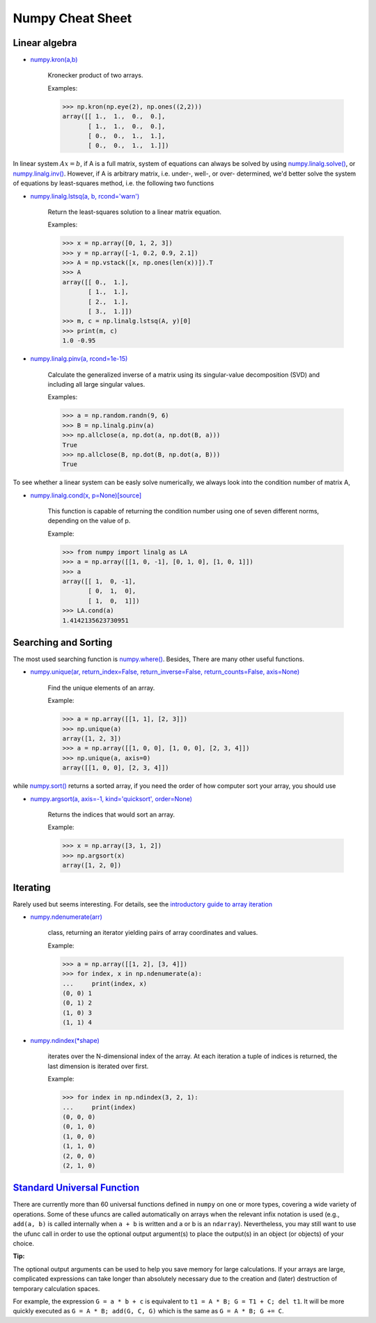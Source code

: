 Numpy Cheat Sheet
==========================

Linear algebra
------------------

* `numpy.kron(a,b)`_

    Kronecker product of two arrays.

    Examples:

    >>> np.kron(np.eye(2), np.ones((2,2)))
    array([[ 1.,  1.,  0.,  0.],
           [ 1.,  1.,  0.,  0.],
           [ 0.,  0.,  1.,  1.],
           [ 0.,  0.,  1.,  1.]])

In linear system :math:`Ax = b`, if A is a full matrix, system of equations can always be solved by
using `numpy.linalg.solve()`_, or `numpy.linalg.inv()`_. However, if A is arbitrary matrix,
i.e. under-, well-, or over- determined, we'd better solve the system of equations by least-squares method,
i.e. the following two functions

* `numpy.linalg.lstsq(a, b, rcond='warn')`_

    Return the least-squares solution to a linear matrix equation.

    Examples:

    >>> x = np.array([0, 1, 2, 3])
    >>> y = np.array([-1, 0.2, 0.9, 2.1])
    >>> A = np.vstack([x, np.ones(len(x))]).T
    >>> A
    array([[ 0.,  1.],
           [ 1.,  1.],
           [ 2.,  1.],
           [ 3.,  1.]])
    >>> m, c = np.linalg.lstsq(A, y)[0]
    >>> print(m, c)
    1.0 -0.95

* `numpy.linalg.pinv(a, rcond=1e-15)`_

    Calculate the generalized inverse of a matrix using its
    singular-value decomposition (SVD) and including all large singular values.

    Examples:

    >>> a = np.random.randn(9, 6)
    >>> B = np.linalg.pinv(a)
    >>> np.allclose(a, np.dot(a, np.dot(B, a)))
    True
    >>> np.allclose(B, np.dot(B, np.dot(a, B)))
    True

To see whether a linear system can be easly solve numerically, we always look
into the condition number of matrix A,

* `numpy.linalg.cond(x, p=None)[source]`_

    This function is capable of returning the condition number
    using one of seven different norms, depending on the value of p.

    Example:

    >>> from numpy import linalg as LA
    >>> a = np.array([[1, 0, -1], [0, 1, 0], [1, 0, 1]])
    >>> a
    array([[ 1,  0, -1],
           [ 0,  1,  0],
           [ 1,  0,  1]])
    >>> LA.cond(a)
    1.4142135623730951



Searching and Sorting
----------------------

The most used searching function is `numpy.where()`_. Besides, There are many other useful functions.

* `numpy.unique(ar, return_index=False, return_inverse=False, return_counts=False, axis=None)`_

    Find the unique elements of an array.

    Example:

    >>> a = np.array([[1, 1], [2, 3]])
    >>> np.unique(a)
    array([1, 2, 3])
    >>> a = np.array([[1, 0, 0], [1, 0, 0], [2, 3, 4]])
    >>> np.unique(a, axis=0)
    array([[1, 0, 0], [2, 3, 4]])

while `numpy.sort()`_ returns a sorted array, if you need the order of
how computer sort your array, you should use

* `numpy.argsort(a, axis=-1, kind='quicksort', order=None)`_

    Returns the indices that would sort an array.

    Example:

    >>> x = np.array([3, 1, 2])
    >>> np.argsort(x)
    array([1, 2, 0])

Iterating
-----------

Rarely used but seems interesting. For details, see the `introductory guide to array iteration`_

* `numpy.ndenumerate(arr)`_

    class, returning an iterator yielding pairs of array coordinates and values.

    Example:

    >>> a = np.array([[1, 2], [3, 4]])
    >>> for index, x in np.ndenumerate(a):
    ...     print(index, x)
    (0, 0) 1
    (0, 1) 2
    (1, 0) 3
    (1, 1) 4

* `numpy.ndindex(*shape)`_

    iterates over the N-dimensional index of the array.
    At each iteration a tuple of indices is returned,
    the last dimension is iterated over first.

    Example:

    >>> for index in np.ndindex(3, 2, 1):
    ...     print(index)
    (0, 0, 0)
    (0, 1, 0)
    (1, 0, 0)
    (1, 1, 0)
    (2, 0, 0)
    (2, 1, 0)

`Standard Universal Function`_
------------------------------
There are currently more than 60 universal functions defined in ``numpy`` on one or more types,
covering a wide variety of operations. Some of these ufuncs are called automatically on arrays
when the relevant infix notation is used (e.g., ``add(a, b)`` is called internally
when ``a + b`` is written and a or b is an ``ndarray``).
Nevertheless, you may still want to use the ufunc call in order to use the optional
output argument(s) to place the output(s) in an object (or objects) of your choice.

**Tip:**

The optional output arguments can be used to help you save memory for large calculations.
If your arrays are large, complicated expressions can take longer than absolutely necessary
due to the creation and (later) destruction of temporary calculation spaces.

For example, the expression ``G = a * b + c`` is equivalent to ``t1 = A * B; G = T1 + C; del t1``.
It will be more quickly executed as ``G = A * B; add(G, C, G)`` which is the same as ``G = A * B; G += C``.





.. _numpy.kron(a,b): https://docs.scipy.org/doc/numpy/reference/generated/numpy.kron.html#numpy.kron
.. _numpy.linalg.solve(): http://docs.scipy.org/doc/numpy/reference/generated/numpy.linalg.solve.html#numpy.linalg.solve
.. _numpy.linalg.inv(): http://docs.scipy.org/doc/numpy/reference/generated/numpy.linalg.inv.html#numpy.linalg.inv
.. _numpy.linalg.lstsq(a, b, rcond='warn'): https://docs.scipy.org/doc/numpy/reference/generated/numpy.linalg.lstsq.html#numpy.linalg.lstsq
.. _numpy.linalg.pinv(a, rcond=1e-15): https://docs.scipy.org/doc/numpy/reference/generated/numpy.linalg.pinv.html#numpy.linalg.pinv
.. _numpy.linalg.cond(x, p=None)[source]: https://docs.scipy.org/doc/numpy/reference/generated/numpy.linalg.cond.html#numpy.linalg.cond
.. _numpy.where(): https://docs.scipy.org/doc/numpy/reference/generated/numpy.where.html#numpy.where
.. _numpy.unique(ar, return_index=False, return_inverse=False, return_counts=False, axis=None): https://docs.scipy.org/doc/numpy/reference/generated/numpy.unique.html#numpy.unique
.. _numpy.sort(): https://docs.scipy.org/doc/numpy/reference/generated/numpy.sort.html
.. _numpy.argsort(a, axis=-1, kind='quicksort', order=None): https://docs.scipy.org/doc/numpy/reference/generated/numpy.argsort.html
.. _numpy.ndenumerate(arr): https://docs.scipy.org/doc/numpy/reference/generated/numpy.ndenumerate.html#numpy.ndenumerate
.. _numpy.ndindex(*shape): https://docs.scipy.org/doc/numpy/reference/generated/numpy.ndindex.html#numpy.ndindex
.. _introductory guide to array iteration: https://docs.scipy.org/doc/numpy/reference/arrays.nditer.html#arrays-nditer
.. _Standard Universal Function: https://docs.scipy.org/doc/numpy/reference/ufuncs.html#available-ufuncs
